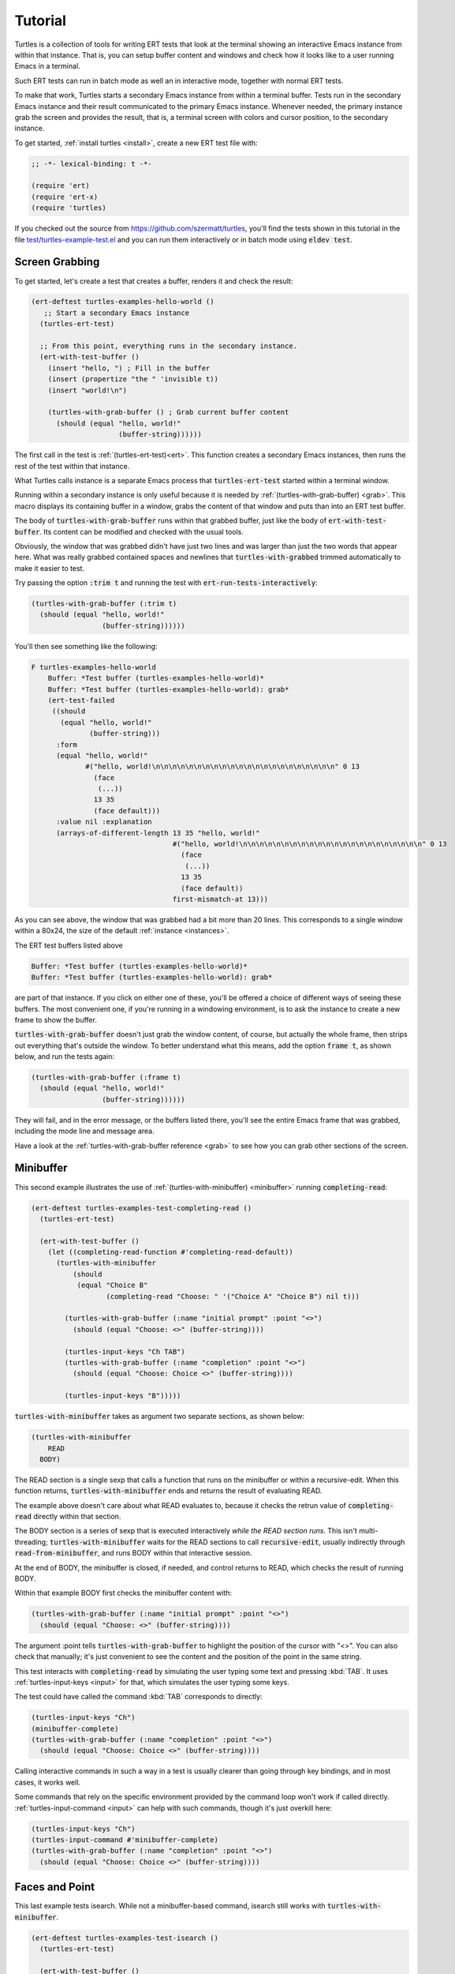 .. _tut:

Tutorial
========

Turtles is a collection of tools for writing ERT tests that look at
the terminal showing an interactive Emacs instance from within that
instance. That is, you can setup buffer content and windows and check
how it looks like to a user running Emacs in a terminal.

Such ERT tests can run in batch mode as well an in interactive mode,
together with normal ERT tests.

To make that work, Turtles starts a secondary Emacs instance from
within a terminal buffer. Tests run in the secondary Emacs instance
and their result communicated to the primary Emacs instance. Whenever
needed, the primary instance grab the screen and provides the result,
that is, a terminal screen with colors and cursor position, to the
secondary instance.

To get started, :ref:`install turtles <install>`, create a new ERT
test file with:

.. code-block:: elisp

  ;; -*- lexical-binding: t -*-

  (require 'ert)
  (require 'ert-x)
  (require 'turtles)


If you checked out the source from
`<https://github.com/szermatt/turtles>`_, you'll find the tests shown
in this tutorial in the file `test/turtles-example-test.el
<https://github.com/szermatt/turtles/blob/master/test/turtles-examples-test.el>`_
and you can run them interactively or in batch mode using :code:`eldev
test`.

.. _tut_hello_world:

Screen Grabbing
---------------

To get started, let's create a test that creates a buffer, renders it
and check the result:

.. code-block:: elisp

  (ert-deftest turtles-examples-hello-world ()
     ;; Start a secondary Emacs instance
    (turtles-ert-test)

    ;; From this point, everything runs in the secondary instance.
    (ert-with-test-buffer ()
      (insert "hello, ") ; Fill in the buffer
      (insert (propertize "the " 'invisible t))
      (insert "world!\n")

      (turtles-with-grab-buffer () ; Grab current buffer content
        (should (equal "hello, world!"
                       (buffer-string))))))


The first call in the test is :ref:`(turtles-ert-test)<ert>`. This
function creates a secondary Emacs instances, then runs the rest of
the test within that instance.

What Turtles calls instance is a separate Emacs process that
:code:`turtles-ert-test` started within a terminal window.

Running within a secondary instance is only useful because it is
needed by :ref:`(turtles-with-grab-buffer) <grab>`. This macro
displays its containing buffer in a window, grabs the content of that
window and puts than into an ERT test buffer.

The body of :code:`turtles-with-grab-buffer` runs within that grabbed
buffer, just like the body of :code:`ert-with-test-buffer`. Its content
can be modified and checked with the usual tools.

Obviously, the window that was grabbed didn't have just two lines and
was larger than just the two words that appear here. What was really
grabbed contained spaces and newlines that
:code:`turtles-with-grabbed` trimmed automatically to make it easier
to test.

Try passing the option :code:`:trim t` and running the test with
:code:`ert-run-tests-interactively`:

.. code-block:: elisp

      (turtles-with-grab-buffer (:trim t)
        (should (equal "hello, world!"
                       (buffer-string))))))

You'll then see something like the following:

.. code-block::

  F turtles-examples-hello-world
      Buffer: *Test buffer (turtles-examples-hello-world)*
      Buffer: *Test buffer (turtles-examples-hello-world): grab*
      (ert-test-failed
       ((should
         (equal "hello, world!"
                (buffer-string)))
        :form
        (equal "hello, world!"
               #("hello, world!\n\n\n\n\n\n\n\n\n\n\n\n\n\n\n\n\n\n\n\n\n\n" 0 13
                 (face
                  (...))
                 13 35
                 (face default)))
        :value nil :explanation
        (arrays-of-different-length 13 35 "hello, world!"
                                    #("hello, world!\n\n\n\n\n\n\n\n\n\n\n\n\n\n\n\n\n\n\n\n\n\n" 0 13
                                      (face
                                       (...))
                                      13 35
                                      (face default))
                                    first-mismatch-at 13)))

As you can see above, the window that was grabbed had a bit more than
20 lines. This corresponds to a single window within a 80x24, the size
of the default :ref:`instance <instances>`.

The ERT test buffers listed above

.. code-block::

      Buffer: *Test buffer (turtles-examples-hello-world)*
      Buffer: *Test buffer (turtles-examples-hello-world): grab*

are part of that instance. If you click on either one of these, you'll
be offered a choice of different ways of seeing these buffers. The
most convenient one, if you're running in a windowing environment, is
to ask the instance to create a new frame to show the buffer.

:code:`turtles-with-grab-buffer` doesn't just grab the window content,
of course, but actually the whole frame, then strips out everything
that's outside the window. To better understand what this means, add
the option :code:`frame t`, as shown below, and run the tests again:

.. code-block:: elisp

      (turtles-with-grab-buffer (:frame t)
        (should (equal "hello, world!"
                       (buffer-string))))))

They will fail, and in the error message, or the buffers listed there,
you'll see the entire Emacs frame that was grabbed, including the mode
line and message area.

Have a look at the :ref:`turtles-with-grab-buffer reference <grab>` to
see how you can grab other sections of the screen.

.. _tut_minibuffer:

Minibuffer
----------

This second example illustrates the use of
:ref:`(turtles-with-minibuffer) <minibuffer>` running
:code:`completing-read`:

.. code-block:: elisp

  (ert-deftest turtles-examples-test-completing-read ()
    (turtles-ert-test)

    (ert-with-test-buffer ()
      (let ((completing-read-function #'completing-read-default))
        (turtles-with-minibuffer
            (should
             (equal "Choice B"
                    (completing-read "Choose: " '("Choice A" "Choice B") nil t)))

          (turtles-with-grab-buffer (:name "initial prompt" :point "<>")
            (should (equal "Choose: <>" (buffer-string))))

          (turtles-input-keys "Ch TAB")
          (turtles-with-grab-buffer (:name "completion" :point "<>")
            (should (equal "Choose: Choice <>" (buffer-string))))

          (turtles-input-keys "B")))))


:code:`turtles-with-minibuffer` takes as argument two separate sections, as shown below:

.. code-block:: elisp

  (turtles-with-minibuffer
      READ
    BODY)


The READ section is a single sexp that calls a function that runs on
the minibuffer or within a recursive-edit. When this function returns,
:code:`turtles-with-minibuffer` ends and returns the result of
evaluating READ.

The example above doesn't care about what READ evaluates to, because
it checks the retrun value of :code:`completing-read` directly within
that section.

The BODY section is a series of sexp that is executed interactively
*while the READ section runs*. This isn't multi-threading;
:code:`turtles-with-minibuffer` waits for the READ sections to call
:code:`recursive-edit`, usually indirectly through
:code:`read-from-minibuffer`, and runs BODY within that interactive
session.

At the end of BODY, the minibuffer is closed, if needed, and control
returns to READ, which checks the result of running BODY.

Within that example BODY first checks the minibuffer content with:

.. code-block:: elisp

          (turtles-with-grab-buffer (:name "initial prompt" :point "<>")
            (should (equal "Choose: <>" (buffer-string))))

The argument :point tells :code:`turtles-with-grab-buffer` to
highlight the position of the cursor with "<>". You can also check
that manually; it's just convenient to see the content and the
position of the point in the same string.

This test interacts with :code:`completing-read` by simulating the
user typing some text and pressing :kbd:`TAB`. It uses
:ref:`turtles-input-keys <input>` for that, which simulates the user
typing some keys.

The test could have called the command :kbd:`TAB` corresponds to directly:

.. code-block:: elisp

        (turtles-input-keys "Ch")
        (minibuffer-complete)
        (turtles-with-grab-buffer (:name "completion" :point "<>")
          (should (equal "Choose: Choice <>" (buffer-string))))

Calling interactive commands in such a way in a test is usually
clearer than going through key bindings, and in most cases, it works well.

Some commands that rely on the specific environment provided by the
command loop won't work if called directly.
:ref:`turtles-input-command <input>` can help with such commands,
though it's just overkill here:

.. code-block:: elisp

        (turtles-input-keys "Ch")
        (turtles-input-command #'minibuffer-complete)
        (turtles-with-grab-buffer (:name "completion" :point "<>")
          (should (equal "Choose: Choice <>" (buffer-string))))


.. _tut_isearch:

Faces and Point
---------------

This last example tests isearch. While not a minibuffer-based command,
isearch still works with :code:`turtles-with-minibuffer`.

.. code-block:: elisp

  (ert-deftest turtles-examples-test-isearch ()
    (turtles-ert-test)

    (ert-with-test-buffer ()
      (let ((testbuf (current-buffer)))
        (select-window (display-buffer testbuf))
        (delete-other-windows)

        (insert "Baa, baa, black sheep, have you any wool?")
        (goto-char (point-min))

        (turtles-with-minibuffer
            (isearch-forward nil 'no-recursive-edit)

          (turtles-input-keys "baa")
          (turtles-with-grab-buffer (:minibuffer t)
            (should (equal "I-search: baa" (buffer-string))))
          (turtles-with-grab-buffer (:buf testbuf :name "match 1" :faces '((isearch "[]")))
            (should (equal "[Baa], baa, black sheep, have you any wool?"
                           (buffer-string))))

          (turtles-input-keys "\C-s")
          (turtles-with-grab-buffer (:buf testbuf :name "match 2" :faces '((isearch "[]")))
            (should (equal "Baa, [baa], black sheep, have you any wool?"
                           (buffer-string))))

          (isearch-done))

        (turtles-with-grab-buffer (:name "final position" :point "<>")
          (should (equal "Baa, baa<>, black sheep, have you any wool?"
                         (buffer-string)))))))


The interesting bit here is:

.. code-block:: elisp

          (turtles-with-grab-buffer (:buf testbuf :name "match 1" :faces '((isearch "[]")))
            (should (equal "[Baa], baa, black sheep, have you any wool?"
                           (buffer-string))))

This test is used to check which part of the buffer isearch
highlighted.

The argument :faces tells :code:`turtles-with-grab-buffer` to grab a
small set of faces and make them available in the buffer as the text
property 'face.

This example additionally asks :code:`turtles-with-grab-buffer` to
detect portions of the buffer with such a face and surround them with
brackets, to make it more convenient to test.

Faces aren't available in a terminal, of course. Turtles uses colors
to highlight the faces it's interested in, then processes the grabbed
data to recognize the faces it wants from these colors it has
assigned.
